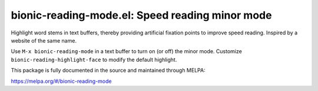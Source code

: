 bionic-reading-mode.el: Speed reading minor mode
================================================

Highlight word stems in text buffers, thereby providing artificial
fixation points to improve speed reading. Inspired by a website of the
same name.

Use ``M-x bionic-reading-mode`` in a text buffer to turn on (or off) the
minor mode. Customize ``bionic-reading-highlight-face`` to modify the
default highlight.

This package is fully documented in the source and maintained through MELPA:

https://melpa.org/#/bionic-reading-mode
